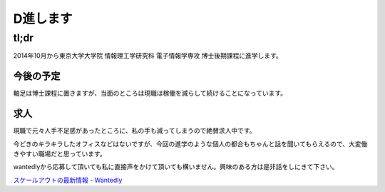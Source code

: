#########
D進します
#########



.. author:: default
.. categories:: none
.. tags:: none
.. comments::

*****
tl;dr
*****

2014年10月から東京大学大学院 情報理工学研究科 電子情報学専攻 博士後期課程に進学します。

.. more::

今後の予定
==========

軸足は博士課程に置きますが、当面のところは現職は稼働を減らして続けることになっています。

求人
====

現職で元々人手不足感があったところに、私の手も減ってしまうので絶賛求人中です。

今どきのキラキラしたオフィスなどはないですが、今回の進学のような個人の都合もちゃんと話を聞いてもらえるので、大変働きやすい職場だと思っています。

wantedlyから応募して頂いても私に直接声をかけて頂いても構いません。興味のある方は是非話をしにきて下さい。

`スケールアウトの最新情報 - Wantedly <https://www.wantedly.com/companies/scaleoutinc>`_

